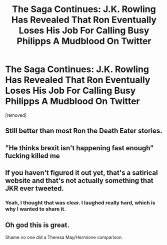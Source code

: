 #+TITLE: The Saga Continues: J.K. Rowling Has Revealed That Ron Eventually Loses His Job For Calling Busy Philipps A Mudblood On Twitter

* The Saga Continues: J.K. Rowling Has Revealed That Ron Eventually Loses His Job For Calling Busy Philipps A Mudblood On Twitter
:PROPERTIES:
:Author: BernotAndJakob
:Score: 0
:DateUnix: 1564007685.0
:DateShort: 2019-Jul-25
:FlairText: Misc
:END:
[removed]


** Still better than most Ron the Death Eater stories.
:PROPERTIES:
:Author: kenneth1221
:Score: 7
:DateUnix: 1564008869.0
:DateShort: 2019-Jul-25
:END:


** "He thinks brexit isn't happening fast enough" fucking killed me
:PROPERTIES:
:Author: DeliSoupItExplodes
:Score: 5
:DateUnix: 1564009190.0
:DateShort: 2019-Jul-25
:END:


** If you haven't figured it out yet, that's a satirical website and that's not actually something that JKR ever tweeted.
:PROPERTIES:
:Author: chiruochiba
:Score: 3
:DateUnix: 1564009023.0
:DateShort: 2019-Jul-25
:END:

*** Yeah, I thought that was clear. I laughed really hard, which is why I wanted to share it.
:PROPERTIES:
:Author: BernotAndJakob
:Score: 2
:DateUnix: 1564009212.0
:DateShort: 2019-Jul-25
:END:


** Oh god this is great.

Shame no one did a Theresa May/Hermione comparison.
:PROPERTIES:
:Score: 3
:DateUnix: 1564009799.0
:DateShort: 2019-Jul-25
:END:
